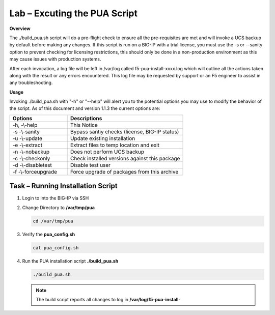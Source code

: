 Lab – Excuting the PUA Script
------------------------------------------------
**Overview**

The ./build_pua.sh script will do a pre-flight check to ensure all the pre-requisites are met and will invoke a UCS backup by default before making any changes. If this script is run on a BIG-IP with a trial license, you must use the -s or --sanity option to prevent checking for licensing restrictions, this should only be done in a non-production environment as this may cause issues with production systems.  

After each invocation, a log file will be left in /var/log called f5-pua-install-xxxx.log which will outline all the actions taken along with the result or any errors encountered. This log file may be requested by support or an F5 engineer to assist in any troubleshooting. 

**Usage** 

Invoking ./build_pua.sh with "-h" or "--help" will alert you to the potential options you may use to modify the behavior of the script. As of this document and version 1.1.3 the current options are:


.. list-table::
    :widths: 20 40
    :header-rows: 1

    * - **Options**
      - **Descriptions**    
    * - -h, -\\-help
      - This Notice
    * - -s -\\-sanity
      - Bypass santiy checks (license, BIG-IP status)
    * - -u -\\-update
      - Update existing installation
    * - -e -\\-extract
      - Extract files to temp location and exit 
    * - -n -\\-nobackup
      - Does not perform UCS backup
    * - -c -\\-checkonly
      - Check installed versions against this package
    * - -d -\\-disabletest
      - Disable test user
    * - -f -\\-forceupgrade
      - Force upgrade of packages from this archive

Task – Running Installation Script
~~~~~~~~~~~~~~~~~~~~~~~~~~~~~~~~~~~~~~~~~~~~~~~~~~~~~~~~~~~~~~~~


#. Login to into the BIG-IP via SSH

#. Change Directory to **/var/tmp/pua**

   .. code-block:: bash

      cd /var/tmp/pua

   |image01|

#. Verify the **pua_config.sh** 

   .. code-block:: bash

      cat pua_config.sh

   |image02|

#. Run the PUA installation script **./build_pua.sh**

   .. code-block:: bash
     
      ./build_pua.sh
 
   |image03|

   .. note:: The build script reports all changes to log in **/var/log/f5-pua-install-**

   |image04|

.. |image01| image:: /_static/class1/module2/image001.png
.. |image02| image:: /_static/class1/module2/image002.png
.. |image03| image:: /_static/class1/module2/image003.png
.. |image04| image:: /_static/class1/module2/image004.png